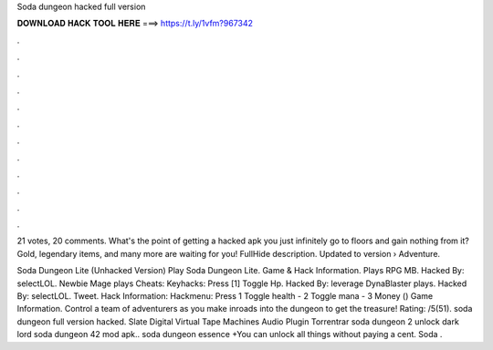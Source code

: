 Soda dungeon hacked full version



𝐃𝐎𝐖𝐍𝐋𝐎𝐀𝐃 𝐇𝐀𝐂𝐊 𝐓𝐎𝐎𝐋 𝐇𝐄𝐑𝐄 ===> https://t.ly/1vfm?967342



.



.



.



.



.



.



.



.



.



.



.



.

21 votes, 20 comments. What's the point of getting a hacked apk you just infinitely go to floors and gain nothing from it? Gold, legendary items, and many more are waiting for you! FullHide description. Updated to version   › Adventure.

Soda Dungeon Lite (Unhacked Version) Play Soda Dungeon Lite. Game & Hack Information. Plays RPG MB. Hacked By: selectLOL. Newbie Mage plays Cheats: Keyhacks: Press [1] Toggle Hp. Hacked By: leverage DynaBlaster plays. Hacked By: selectLOL. Tweet. Hack Information: Hackmenu: Press 1 Toggle health - 2 Toggle mana - 3 Money () Game Information. Control a team of adventurers as you make inroads into the dungeon to get the treasure! Rating: /5(51). soda dungeon full version hacked. Slate Digital Virtual Tape Machines Audio Plugin Torrentrar soda dungeon 2 unlock dark lord soda dungeon 42 mod apk.. soda dungeon essence +You can unlock all things without paying a cent. Soda .
